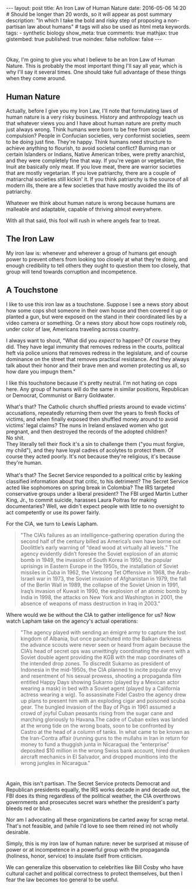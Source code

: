 #+BEGIN_HTML
---
layout: post
title: An Iron Law of Human Nature
date: 2016-05-06 14:20
# Should be longer than 20 words, so it will appear as post summary
description: "In which I take the bold and risky step of proposing a non-partisan law about humans"
# tags will also be used as html meta keywords.
tags:
  - synthetic biology

show_meta: true
comments: true
mathjax: true
gistembed: true
published: true
noindex: false
nofollow: false
---
#+END_HTML

* 
Okay, I'm going to give you what I believe to be an Iron Law of Human Nature.
This is probably the most important thing I'll say all year, which is why I'll say
it several times. One should take full advantage of these things when they come around.

** Human Nature
Actually, before I give you my Iron Law, I'll note that formulating laws of human
nature is a very risky business. History and anthropology teach us that whatever views you and I have about human nature
are pretty much just always wrong. Think humans were born to be free from social compulsion?
People in Confucian societies, very conformist societies, seem to be doing just fine.
They're happy. Think humans need structure to achieve anything to flourish, to avoid
societal conflict? Burning man or certain Islanders or Indians, Native American tribes,
were pretty anarchist, and they were completely fine that way.
If you're vegan or vegetarian, the Inuit ate basically only meat. If you love meat,
there are warrior societies that are mostly vegetarian.
If you love patriarchy, there are a couple of matriarchal societies still kickin'
it. If you think patriarchy is the source of all modern ills, there are a few societies
that have mostly avoided the ills of patriarchy.

Whatever we think about human nature is wrong because humans are malleable and adaptable,
capable of thriving almost everywhere.

With all that said, this fool will rush in where angels fear to treat.

** The Iron Law
My iron law is: whenever and wherever a group of humans get enough power to prevent
others from looking too closely at what they're doing, and enough credibility to tell
others they ought to question them too closely, that group will tend towards corruption and
incompetence.

** A Touchstone
I like to use this iron law as a touchstone. Suppose I see a news story about how some
cops shot someone in their own house and then covered it up or planted a gun, but
were exposed on the stand in their coordinated lies by a video camera or something.
Or a news story about how cops routinely rob, under color of law, Americans traveling
across country.

I always want to shout, "What did you /expect/ to happen? Of /course/ they did. They have legal immunity
that removes redress in the courts, political heft via police unions that removes redress
in the legislature, and of course dominance on the street that removes practical resistance.
And they always talk about their honor and their brave men and women protecting us all,
so how dare you impugn them."

I like this touchstone because it's pretty neutral. I'm not hating on cops here.
Any group of humans will do the same in similar positions, Republican or Democrat,
Communist or Barry Goldwater.

What's that? The Catholic church shuffled priests around to evade victims' accusations,
repeatedly returning them over the years to fresh flocks of victims, and when finally
exposed then shuffled money around to avoid victims' legal claims?
The nuns in Ireland enslaved women who got pregnant, and then destroyed
the records of the adopted children?
\\
No shit.
\\
They literally tell their flock it's a sin to challenge them ("you must forgive, my child"), 
and they have loyal cadres of acolytes to protect them. Of course they acted poorly. 
It's not because they're religious, it's because they're human.
\\
\\
What's that? The Secret Service responded to a political critic by leaking classified
information about that critic, to his detriment? The Secret Service acted like sophomores
on spring break in Colombia? The IRS targeted conservative groups under a liberal president?
The FBI urged Martin Luther King, Jr., to commit suicide, harasses Laura Poitras for
making documentaries? Well, we didn't expect people with little to no oversight
to act competently or use its power fairly.

For the CIA, we turn to Lewis Lapham.
#+BEGIN_QUOTE
"The CIA’s failures as an intelligence-gathering operation during the second half of the century billed as America’s own have borne out Doolittle’s early warning of “dead wood at virtually all levels.” The agency evidently didn’t foresee the Soviet explosion of an atomic bomb in 1949, the invasion of South Korea in 1950, the popular uprisings in Eastern Europe in the 1950s, the installation of Soviet missiles in Cuba in 1962, the Vietcong Tet Offensive in 1968, the Arab-Israeli war in 1973, the Soviet invasion of Afghanistan in 1979, the fall of the Berlin Wall in 1989, the collapse of the Soviet Union in 1991, Iraq’s invasion of Kuwait in 1990, the explosion of an atomic bomb by India in 1998, the attacks on New York and Washington in 2001, the absence of weapons of mass destruction in Iraq in 2003."
#+END_QUOTE

Where would we be without the CIA to gather intelligence for us? Now watch Lapham take on the agency's actual operations:

#+BEGIN_QUOTE
"The agency played with sending an émigré army to capture the lost kingdom of Albania, but once parachuted into the Balkan darkness the advance scouts were never seen or heard from again because the CIA’s head of secret ops was unwittingly coordinating the event with a Soviet double agent providing the KGB with the map coordinates of the intended drop zones. To discredit Sukarno as president of Indonesia in the mid-1950s, the CIA planned to incite popular envy and resentment of his sexual prowess, shooting a propaganda film entitled Happy Days showing Sukarno (played by a Mexican actor wearing a mask) in bed with a Soviet agent (played by a California actress wearing a wig). To assassinate Fidel Castro the agency drew up plans to present him with an exploding cigar and poisoned scuba gear. The bungled invasion of the Bay of Pigs in 1961 assumed a crowd of joyful Cuban peasants rising from the sugar cane and marching gloriously to Havana.The cadre of Cuban exiles was landed at the wrong tide on the wrong boats, soon to be confronted by Castro at the head of a column of tanks. In what came to be known as the Iran-Contra affair (running guns to the mullahs in Iran in return for money to fund a thuggish junta in Nicaragua) the “enterprise” deposited $10 million in the wrong Swiss bank account, hired drunken aircraft mechanics in El Salvador, and dropped munitions into the wrong jungles in Nicaragua."
#+END_QUOTE
* 
Again, this isn't partisan. The Secret Service protects Democrat and Republican presidents equally,
the IRS works decade in and decade out, the FBI does its thing regardless of the political weather,
the CIA overthrows governments and prosecutes secret wars whether the president's party bleeds red or blue.

Nor am I advocating all these organizations be carted away for scrap metal. That's not feasible,
and (while I'd love to see them reined in) not wholly desirable. 

Simply, this is my iron law of human nature: never be surprised at misuse of power or at incompetence
in a powerful group with the propaganda (holiness, honor, service) to insulate itself from criticism.

We can generalize this observation to celebrities like Bill Cosby who have cultural cachet
and political correctness to protect themselves, but then I fear the law becomes too general
to be useful.
